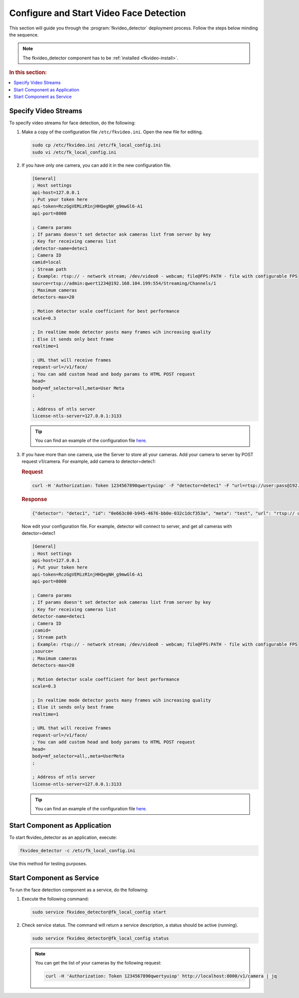 Configure and Start Video Face Detection
============================================

This section will guide you through the :program:`fkvideo_detector` deployment process. Follow the steps below minding the sequence.

.. note::
   The fkvideo_detector component has to be :ref:`installed <fkvideo-install>`.


.. rubric:: In this section:

.. contents::
   :local:


.. _camera-fkvideo:

Specify Video Streams
------------------------

To specify video streams for face detection, do the following:

#. Make a copy of the configuration file ``/etc/fkvideo.ini``. Open the new file for editing.

   .. code::

      sudo cp /etc/fkvideo.ini /etc/fk_local_config.ini
      sudo vi /etc/fk_local_config.ini

#. If you have only one camera, you can add it in the new configuration file.

   .. code::

       [General]
       ; Host settings
       api-host=127.0.0.1
       ; Put your token here
       api-token=RczGgVEMizR1njHHQegNH_g9mwGl6-A1
       api-port=8000

       ; Camera params
       ; If params doesn't set detector ask cameras list from server by key
       ; Key for receiving cameras list
       ;detector-name=detec1
       ; Camera ID
       camid=local
       ; Stream path
       ; Example: rtsp:// - network stream; /dev/video0 - webcam; file@FPS:PATH - file with configurable FPS
       source=rtsp://admin:qwert1234@192.168.104.199:554/Streaming/Channels/1
       ; Maximum cameras
       detectors-max=20

       ; Motion detector scale coefficient for best performance
       scale=0.3

       ; In realtime mode detector posts many frames wih increasing quality
       ; Else it sends only best frame
       realtime=1

       ; URL that will receive frames
       request-url=/v1/face/
       ; You can add custom head and body params to HTML POST request
       head=
       body=mf_selector=all,meta=User Meta
       ;

       ; Address of ntls server
       license-ntls-server=127.0.0.1:3133

   .. tip::
       You can find an example of the configuration file `here <https://raw.githubusercontent.com/NTech-Lab/FFSER-file-examples/master/fk_local_config.ini>`__.

#. If you have more than one camera, use the Server to store all your cameras. Add your camera to server by POST request v1/camera. For    example, add camera to detector=detec1:

   .. rubric:: Request

   .. code::

       curl -H 'Authorization: Token 1234567890qwertyuiop' -F "detector=detec1" -F "url=rtsp://user:pass@192.168.1.1:554/Streaming/Channels/1" -F "meta=test" http://localhost:8000/v1/camera


   .. rubric:: Response

   .. code::

       {"detector": "detec1", "id": "0e663c00-b945-4676-bb0e-032c1dcf353a", "meta": "test", "url": "rtsp:// user:pass@192.168.1.1:554/Streaming/Channels/1"}


   Now edit your configuration file. For example, detector will connect to server, and get all cameras with detector=detec1

   .. code::

       [General]
       ; Host settings
       api-host=127.0.0.1
       ; Put your token here
       api-token=RczGgVEMizR1njHHQegNH_g9mwGl6-A1
       api-port=8000

       ; Camera params
       ; If params doesn't set detector ask cameras list from server by key
       ; Key for receiving cameras list
       detector-name=detec1
       ; Camera ID
       ;camid=
       ; Stream path
       ; Example: rtsp:// - network stream; /dev/video0 - webcam; file@FPS:PATH - file with configurable FPS
       ;source=
       ; Maximum cameras
       detectors-max=20

       ; Motion detector scale coefficient for best performance
       scale=0.3

       ; In realtime mode detector posts many frames wih increasing quality
       ; Else it sends only best frame
       realtime=1

       ; URL that will receive frames
       request-url=/v1/face/
       ; You can add custom head and body params to HTML POST request
       head=
       body=mf_selector=all,,meta=UserMeta
       ;

       ; Address of ntls server
       license-ntls-server=127.0.0.1:3133

   .. tip::
       You can find an example of the configuration file `here <https://raw.githubusercontent.com/NTech-Lab/FFSER-file-examples/master/fk_server_config.ini>`__.


Start Component as Application
------------------------------------------ 

To start fkvideo_detector as an application, execute:

.. code::

    fkvideo_detector -c /etc/fk_local_config.ini

Use this method for testing purposes.


Start Component as Service
--------------------------------

To run the face detection component as a service, do the following:

#. Execute the following command:

   .. code::

       sudo service fkvideo_detector@fk_local_config start

#. Check service status. The command will return a service description, a status should be active (running).

   .. code::

       sudo service fkvideo_detector@fk_local_config status

   .. note::
       You can get the list of your cameras by the following request:

       .. code::

          curl -H 'Authorization: Token 1234567890qwertyuiop' http://localhost:8000/v1/camera | jq


